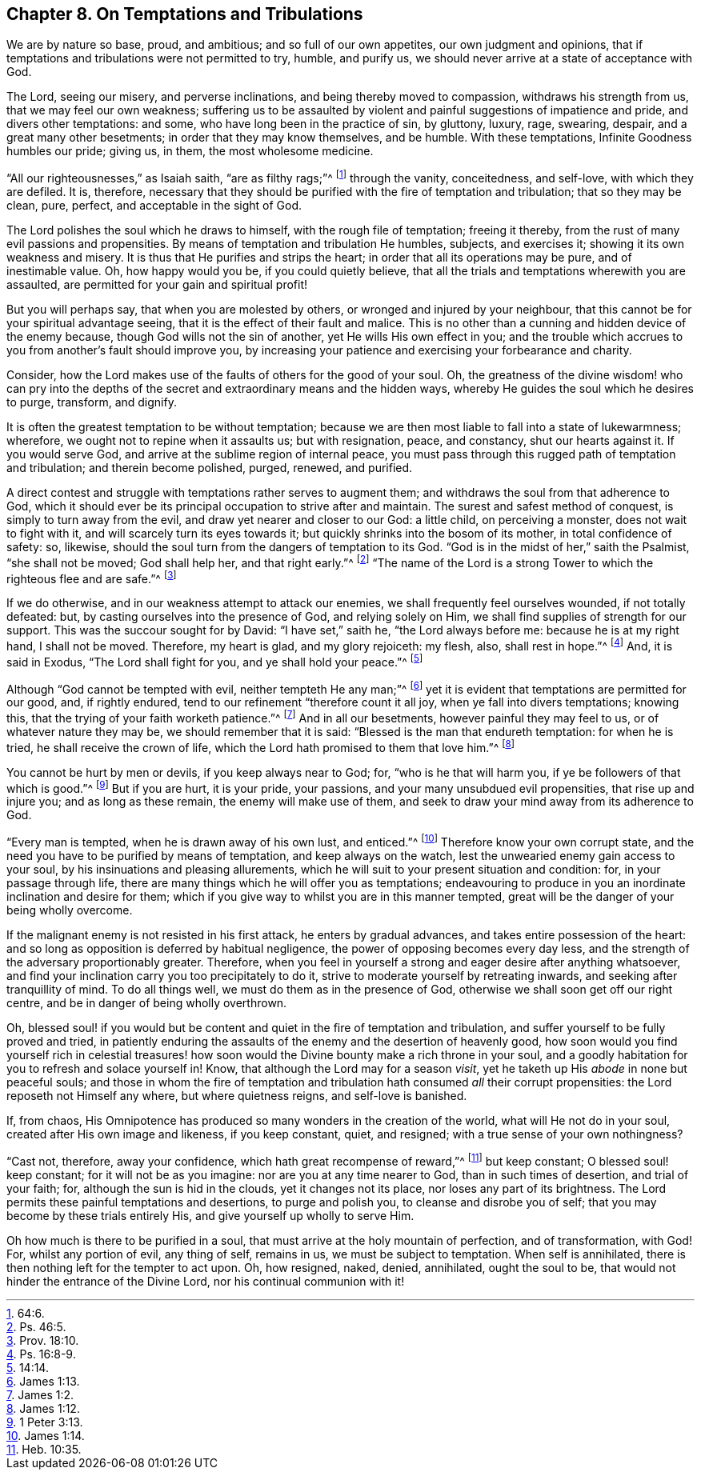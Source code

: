 == Chapter 8. On Temptations and Tribulations

We are by nature so base, proud, and ambitious; and so full of our own appetites,
our own judgment and opinions,
that if temptations and tribulations were not permitted to try, humble, and purify us,
we should never arrive at a state of acceptance with God.

The Lord, seeing our misery, and perverse inclinations,
and being thereby moved to compassion, withdraws his strength from us,
that we may feel our own weakness;
suffering us to be assaulted by violent and painful suggestions of impatience and pride,
and divers other temptations: and some, who have long been in the practice of sin,
by gluttony, luxury, rage, swearing, despair, and a great many other besetments;
in order that they may know themselves, and be humble.
With these temptations, Infinite Goodness humbles our pride; giving us, in them,
the most wholesome medicine.

"`All our righteousnesses,`" as Isaiah saith, "`are as filthy rags;`"^
footnote:[64:6.]
through the vanity, conceitedness, and self-love, with which they are defiled.
It is, therefore,
necessary that they should be purified with the fire of temptation and tribulation;
that so they may be clean, pure, perfect, and acceptable in the sight of God.

The Lord polishes the soul which he draws to himself, with the rough file of temptation;
freeing it thereby, from the rust of many evil passions and propensities.
By means of temptation and tribulation He humbles, subjects, and exercises it;
showing it its own weakness and misery.
It is thus that He purifies and strips the heart;
in order that all its operations may be pure, and of inestimable value.
Oh, how happy would you be, if you could quietly believe,
that all the trials and temptations wherewith you are assaulted,
are permitted for your gain and spiritual profit!

But you will perhaps say, that when you are molested by others,
or wronged and injured by your neighbour,
that this cannot be for your spiritual advantage seeing,
that it is the effect of their fault and malice.
This is no other than a cunning and hidden device of the enemy because,
though God wills not the sin of another, yet He wills His own effect in you;
and the trouble which accrues to you from another`'s fault should improve you,
by increasing your patience and exercising your forbearance and charity.

Consider, how the Lord makes use of the faults of others for the good of your soul.
Oh, the greatness of the divine wisdom! who can pry into the depths
of the secret and extraordinary means and the hidden ways,
whereby He guides the soul which he desires to purge, transform, and dignify.

It is often the greatest temptation to be without temptation;
because we are then most liable to fall into a state of lukewarmness; wherefore,
we ought not to repine when it assaults us; but with resignation, peace, and constancy,
shut our hearts against it.
If you would serve God, and arrive at the sublime region of internal peace,
you must pass through this rugged path of temptation and tribulation;
and therein become polished, purged, renewed, and purified.

A direct contest and struggle with temptations rather serves to augment them;
and withdraws the soul from that adherence to God,
which it should ever be its principal occupation to strive after and maintain.
The surest and safest method of conquest, is simply to turn away from the evil,
and draw yet nearer and closer to our God: a little child, on perceiving a monster,
does not wait to fight with it, and will scarcely turn its eyes towards it;
but quickly shrinks into the bosom of its mother, in total confidence of safety: so,
likewise, should the soul turn from the dangers of temptation to its God.
"`God is in the midst of her,`" saith the Psalmist, "`she shall not be moved;
God shall help her, and that right early.`"^
footnote:[Ps. 46:5.]
"`The name of the Lord is a strong Tower to which the righteous flee and are safe.`"^
footnote:[Prov. 18:10.]

If we do otherwise, and in our weakness attempt to attack our enemies,
we shall frequently feel ourselves wounded, if not totally defeated: but,
by casting ourselves into the presence of God, and relying solely on Him,
we shall find supplies of strength for our support.
This was the succour sought for by David: "`I have set,`" saith he,
"`the Lord always before me: because he is at my right hand, I shall not be moved.
Therefore, my heart is glad, and my glory rejoiceth: my flesh, also,
shall rest in hope.`"^
footnote:[Ps. 16:8-9.]
And, it is said in Exodus, "`The Lord shall fight for you,
and ye shall hold your peace.`"^
footnote:[14:14.]

Although "`God cannot be tempted with evil, neither tempteth He any man;`"^
footnote:[James 1:13.]
yet it is evident that temptations are permitted for our good, and, if rightly endured,
tend to our refinement "`therefore count it all joy,
when ye fall into divers temptations; knowing this,
that the trying of your faith worketh patience.`"^
footnote:[James 1:2.]
And in all our besetments, however painful they may feel to us,
or of whatever nature they may be, we should remember that it is said:
"`Blessed is the man that endureth temptation: for when he is tried,
he shall receive the crown of life,
which the Lord hath promised to them that love him.`"^
footnote:[James 1:12.]

You cannot be hurt by men or devils, if you keep always near to God; for,
"`who is he that will harm you, if ye be followers of that which is good.`"^
footnote:[1 Peter 3:13.]
But if you are hurt, it is your pride, your passions,
and your many unsubdued evil propensities, that rise up and injure you;
and as long as these remain, the enemy will make use of them,
and seek to draw your mind away from its adherence to God.

"`Every man is tempted, when he is drawn away of his own lust, and enticed.`"^
footnote:[James 1:14.]
Therefore know your own corrupt state,
and the need you have to be purified by means of temptation,
and keep always on the watch, lest the unwearied enemy gain access to your soul,
by his insinuations and pleasing allurements,
which he will suit to your present situation and condition: for,
in your passage through life,
there are many things which he will offer you as temptations;
endeavouring to produce in you an inordinate inclination and desire for them;
which if you give way to whilst you are in this manner tempted,
great will be the danger of your being wholly overcome.

If the malignant enemy is not resisted in his first attack,
he enters by gradual advances, and takes entire possession of the heart:
and so long as opposition is deferred by habitual negligence,
the power of opposing becomes every day less,
and the strength of the adversary proportionably greater.
Therefore, when you feel in yourself a strong and eager desire after anything whatsoever,
and find your inclination carry you too precipitately to do it,
strive to moderate yourself by retreating inwards,
and seeking after tranquillity of mind.
To do all things well, we must do them as in the presence of God,
otherwise we shall soon get off our right centre,
and be in danger of being wholly overthrown.

Oh, blessed soul! if you would but be content and quiet in the fire of temptation and tribulation,
and suffer yourself to be fully proved and tried,
in patiently enduring the assaults of the enemy and the desertion of heavenly good,
how soon would you find yourself rich in celestial treasures! how
soon would the Divine bounty make a rich throne in your soul,
and a goodly habitation for you to refresh and solace yourself in!
Know, that although the Lord may for a season _visit_,
yet he taketh up His _abode_ in none but peaceful souls;
and those in whom the fire of temptation and tribulation
hath consumed _all_ their corrupt propensities:
the Lord reposeth not Himself any where, but where quietness reigns,
and self-love is banished.

If, from chaos,
His Omnipotence has produced so many wonders in the creation of the world,
what will He not do in your soul, created after His own image and likeness,
if you keep constant, quiet, and resigned; with a true sense of your own nothingness?

"`Cast not, therefore, away your confidence, which hath great recompense of reward,`"^
footnote:[Heb. 10:35.]
but keep constant; O blessed soul! keep constant; for it will not be as you imagine:
nor are you at any time nearer to God, than in such times of desertion,
and trial of your faith; for, although the sun is hid in the clouds,
yet it changes not its place, nor loses any part of its brightness.
The Lord permits these painful temptations and desertions, to purge and polish you,
to cleanse and disrobe you of self; that you may become by these trials entirely His,
and give yourself up wholly to serve Him.

Oh how much is there to be purified in a soul,
that must arrive at the holy mountain of perfection, and of transformation, with God!
For, whilst any portion of evil, any thing of self, remains in us,
we must be subject to temptation.
When self is annihilated, there is then nothing left for the tempter to act upon.
Oh, how resigned, naked, denied, annihilated, ought the soul to be,
that would not hinder the entrance of the Divine Lord,
nor his continual communion with it!
